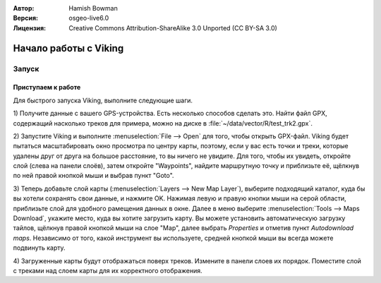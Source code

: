 :Автор: Hamish Bowman
:Версия: osgeo-live6.0
:Лицензия: Creative Commons Attribution-ShareAlike 3.0 Unported  (CC BY-SA 3.0)

.. image:: ../../images/project_logos/logo-viking.png
  :scale: 100 %
  :alt: project logo
  :align: right
  :target: http://sourceforge.net/apps/mediawiki/viking/

********************************************************************************
Начало работы с Viking
********************************************************************************

Запуск
================================================================================

Приступаем к работе
~~~~~~~~~~~~~~~~~~~~~~~~~~~~~~~~~~~~~~~~~~~~~~~~~~~~~~~~~~~~~~~~~~~~~~~~~~~~~~~~

.. из /usr/share/doc/viking/GETTING_STARTED

Для быстрого запуска Viking, выполните следующие шаги.

1) Получите данные с вашего GPS-устройства. Есть несколько способов сделать это.
Найти файл GPX, содержащий насколько треков для примера, можно на диске 
в :file:`~/data/vector/R/test_trk2.gpx`.

2) Запустите Viking и выполните :menuselection:`File --> Open` для того, чтобы открыть GPX-файл.
Viking будет пытаться масштабировать окно просмотра по центру карты,
поэтому, если у вас есть точки и треки, которые удалены друг от друга на большое расстояние, 
то вы ничего не увидите. Для того, чтобы их увидеть, откройте слой (слева на панели  
слоёв), затем откройте "Waypoints", найдите маршрутную точку и приблизьте её, щёлкнув по ней  
правой кнопкой мыши и выбрав пункт "Goto".

3) Теперь добавьте слой карты (:menuselection:`Layers --> New Map Layer`), выберите подходящий
каталог, куда бы вы хотели сохранять свои данные, и нажмите OK. Нажимая левую и правую кнопки мыши на 
серой области, приблизьте слой для удобного рамещения данных в окне. Далее в меню выберите  
:menuselection:`Tools --> Maps Download`, укажите место, куда вы хотите загрузить карту. 
Вы можете установить автоматическую загрузку тайлов, щёлкнув правой кнопкой мыши на слое "Map",
далее выбрать `Properties` и отметив пункт `Autodownload maps`. 
Независимо от того, какой инструмент вы используете, средней кнопкой мыши вы всегда можете подвинуть карту. 

4) Загруженные карты будут отображаться поверх треков. 
Измените в панели слоев их порядок. Поместите слой с треками над слоем карты для их корректного 
отображения.


.. TODO: some explanation of the layers, etc. is required.

.. Geocoding: available in version 1.3 and newer



